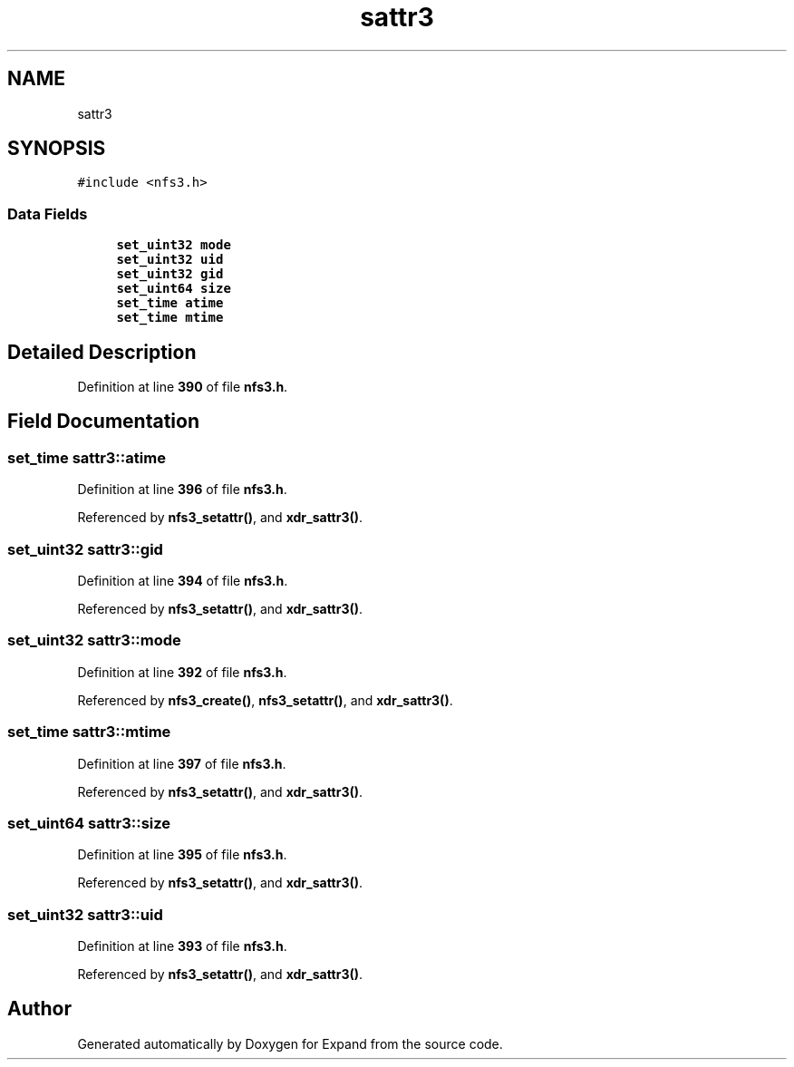 .TH "sattr3" 3 "Wed May 24 2023" "Version Expand version 1.0r5" "Expand" \" -*- nroff -*-
.ad l
.nh
.SH NAME
sattr3
.SH SYNOPSIS
.br
.PP
.PP
\fC#include <nfs3\&.h>\fP
.SS "Data Fields"

.in +1c
.ti -1c
.RI "\fBset_uint32\fP \fBmode\fP"
.br
.ti -1c
.RI "\fBset_uint32\fP \fBuid\fP"
.br
.ti -1c
.RI "\fBset_uint32\fP \fBgid\fP"
.br
.ti -1c
.RI "\fBset_uint64\fP \fBsize\fP"
.br
.ti -1c
.RI "\fBset_time\fP \fBatime\fP"
.br
.ti -1c
.RI "\fBset_time\fP \fBmtime\fP"
.br
.in -1c
.SH "Detailed Description"
.PP 
Definition at line \fB390\fP of file \fBnfs3\&.h\fP\&.
.SH "Field Documentation"
.PP 
.SS "\fBset_time\fP sattr3::atime"

.PP
Definition at line \fB396\fP of file \fBnfs3\&.h\fP\&.
.PP
Referenced by \fBnfs3_setattr()\fP, and \fBxdr_sattr3()\fP\&.
.SS "\fBset_uint32\fP sattr3::gid"

.PP
Definition at line \fB394\fP of file \fBnfs3\&.h\fP\&.
.PP
Referenced by \fBnfs3_setattr()\fP, and \fBxdr_sattr3()\fP\&.
.SS "\fBset_uint32\fP sattr3::mode"

.PP
Definition at line \fB392\fP of file \fBnfs3\&.h\fP\&.
.PP
Referenced by \fBnfs3_create()\fP, \fBnfs3_setattr()\fP, and \fBxdr_sattr3()\fP\&.
.SS "\fBset_time\fP sattr3::mtime"

.PP
Definition at line \fB397\fP of file \fBnfs3\&.h\fP\&.
.PP
Referenced by \fBnfs3_setattr()\fP, and \fBxdr_sattr3()\fP\&.
.SS "\fBset_uint64\fP sattr3::size"

.PP
Definition at line \fB395\fP of file \fBnfs3\&.h\fP\&.
.PP
Referenced by \fBnfs3_setattr()\fP, and \fBxdr_sattr3()\fP\&.
.SS "\fBset_uint32\fP sattr3::uid"

.PP
Definition at line \fB393\fP of file \fBnfs3\&.h\fP\&.
.PP
Referenced by \fBnfs3_setattr()\fP, and \fBxdr_sattr3()\fP\&.

.SH "Author"
.PP 
Generated automatically by Doxygen for Expand from the source code\&.

